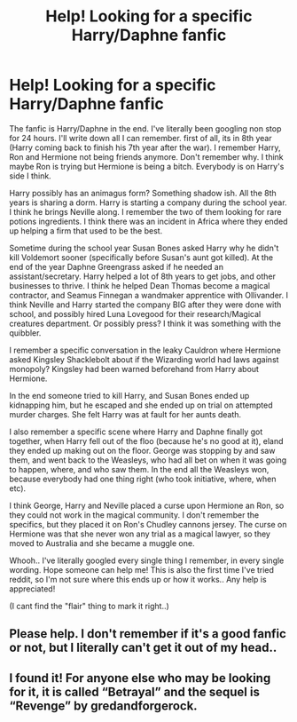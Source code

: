 #+TITLE: Help! Looking for a specific Harry/Daphne fanfic

* Help! Looking for a specific Harry/Daphne fanfic
:PROPERTIES:
:Author: KatrineR1998
:Score: 7
:DateUnix: 1573997600.0
:DateShort: 2019-Nov-17
:END:
The fanfic is Harry/Daphne in the end. I've literally been googling non stop for 24 hours. I'll write down all I can remember. first of all, its in 8th year (Harry coming back to finish his 7th year after the war). I remember Harry, Ron and Hermione not being friends anymore. Don't remember why. I think maybe Ron is trying but Hermione is being a bitch. Everybody is on Harry's side I think.

Harry possibly has an animagus form? Something shadow ish. All the 8th years is sharing a dorm. Harry is starting a company during the school year. I think he brings Neville along. I remember the two of them looking for rare potions ingredients. I think there was an incident in Africa where they ended up helping a firm that used to be the best.

Sometime during the school year Susan Bones asked Harry why he didn't kill Voldemort sooner (specifically before Susan's aunt got killed). At the end of the year Daphne Greengrass asked if he needed an assistant/secretary. Harry helped a lot of 8th years to get jobs, and other businesses to thrive. I think he helped Dean Thomas become a magical contractor, and Seamus Finnegan a wandmaker apprentice with Ollivander. I think Neville and Harry started the company BIG after they were done with school, and possibly hired Luna Lovegood for their research/Magical creatures department. Or possibly press? I think it was something with the quibbler.

I remember a specific conversation in the leaky Cauldron where Hermione asked Kingsley Shacklebolt about if the Wizarding world had laws against monopoly? Kingsley had been warned beforehand from Harry about Hermione.

In the end someone tried to kill Harry, and Susan Bones ended up kidnapping him, but he escaped and she ended up on trial on attempted murder charges. She felt Harry was at fault for her aunts death.

I also remember a specific scene where Harry and Daphne finally got together, when Harry fell out of the floo (because he's no good at it), eland they ended up making out on the floor. George was stopping by and saw them, and went back to the Weasleys, who had all bet on when it was going to happen, where, and who saw them. In the end all the Weasleys won, because everybody had one thing right (who took initiative, where, when etc).

I think George, Harry and Neville placed a curse upon Hermione an Ron, so they could not work in the magical community. I don't remember the specifics, but they placed it on Ron's Chudley cannons jersey. The curse on Hermione was that she never won any trial as a magical lawyer, so they moved to Australia and she became a muggle one.

Whooh.. I've literally googled every single thing I remember, in every single wording. Hope someone can help me! This is also the first time I've tried reddit, so I'm not sure where this ends up or how it works.. Any help is appreciated!

(I cant find the "flair" thing to mark it right..)


** Please help. I don't remember if it's a good fanfic or not, but I literally can't get it out of my head..
:PROPERTIES:
:Author: KatrineR1998
:Score: 3
:DateUnix: 1574012795.0
:DateShort: 2019-Nov-17
:END:


** I found it! For anyone else who may be looking for it, it is called “Betrayal” and the sequel is “Revenge” by gredandforgerock.
:PROPERTIES:
:Author: KatrineR1998
:Score: 1
:DateUnix: 1574528711.0
:DateShort: 2019-Nov-23
:END:

